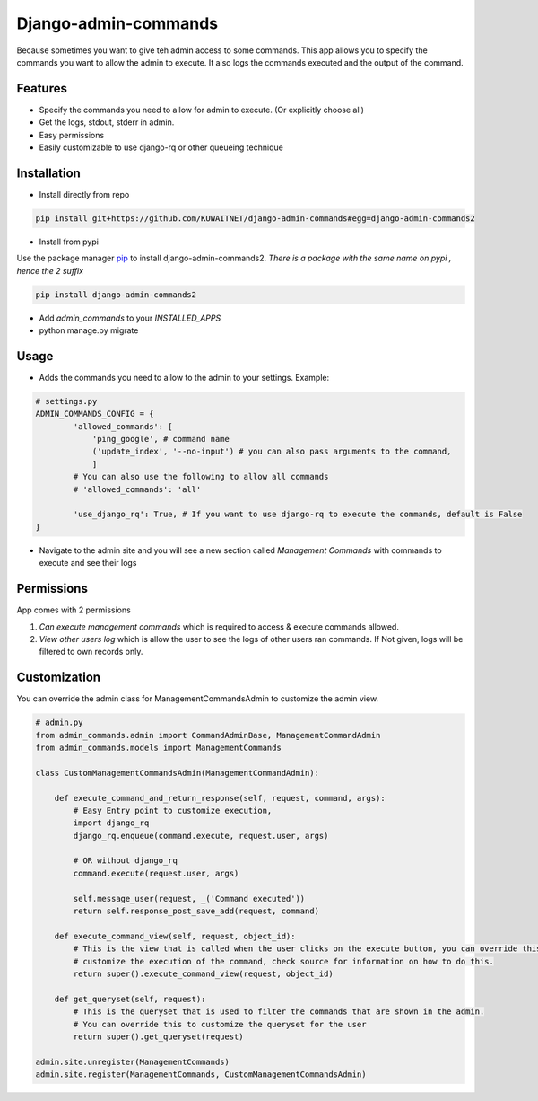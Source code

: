 Django-admin-commands
=====================

Because sometimes you want to give teh admin access to some commands. This app allows you to specify the commands you want to allow the admin to execute. It also logs the commands executed and the output of the command.

Features
--------

* Specify the commands you need to allow for admin to execute. (Or explicitly choose all)
* Get the logs, stdout, stderr in admin.
* Easy permissions
* Easily customizable to use django-rq or other queueing technique


Installation
------------

* Install directly from repo

.. code-block:: console

        pip install git+https://github.com/KUWAITNET/django-admin-commands#egg=django-admin-commands2

* Install from pypi

Use the package manager `pip <https://pip.pypa.io/en/stable/>`_ to install django-admin-commands2.
*There is a package with the same name on pypi , hence the 2 suffix*

.. code-block:: console

        pip install django-admin-commands2

* Add `admin_commands` to your `INSTALLED_APPS`

* python manage.py migrate



Usage
-----
* Adds the commands you need to allow to the admin to your settings. Example:

.. code-block:: python

        # settings.py
        ADMIN_COMMANDS_CONFIG = {
                'allowed_commands': [
                    'ping_google', # command name
                    ('update_index', '--no-input') # you can also pass arguments to the command,
                    ]
                # You can also use the following to allow all commands
                # 'allowed_commands': 'all'

                'use_django_rq': True, # If you want to use django-rq to execute the commands, default is False
        }

* Navigate to the admin site and you will see a new section called `Management Commands` with commands to execute and see their logs

Permissions
-----------
App comes with 2 permissions

1. `Can execute management commands` which is required to access & execute commands allowed.
2. `View other users log` which is allow the user to see the logs of other users ran commands. If Not given, logs will be filtered to own records only.



Customization
-------------
You can override the admin class for ManagementCommandsAdmin to customize the admin view.

.. code-block:: python

        # admin.py
        from admin_commands.admin import CommandAdminBase, ManagementCommandAdmin
        from admin_commands.models import ManagementCommands

        class CustomManagementCommandsAdmin(ManagementCommandAdmin):

            def execute_command_and_return_response(self, request, command, args):
                # Easy Entry point to customize execution,
                import django_rq
                django_rq.enqueue(command.execute, request.user, args)

                # OR without django_rq
                command.execute(request.user, args)

                self.message_user(request, _('Command executed'))
                return self.response_post_save_add(request, command)

            def execute_command_view(self, request, object_id):
                # This is the view that is called when the user clicks on the execute button, you can override this to
                # customize the execution of the command, check source for information on how to do this.
                return super().execute_command_view(request, object_id)

            def get_queryset(self, request):
                # This is the queryset that is used to filter the commands that are shown in the admin.
                # You can override this to customize the queryset for the user
                return super().get_queryset(request)

        admin.site.unregister(ManagementCommands)
        admin.site.register(ManagementCommands, CustomManagementCommandsAdmin)

